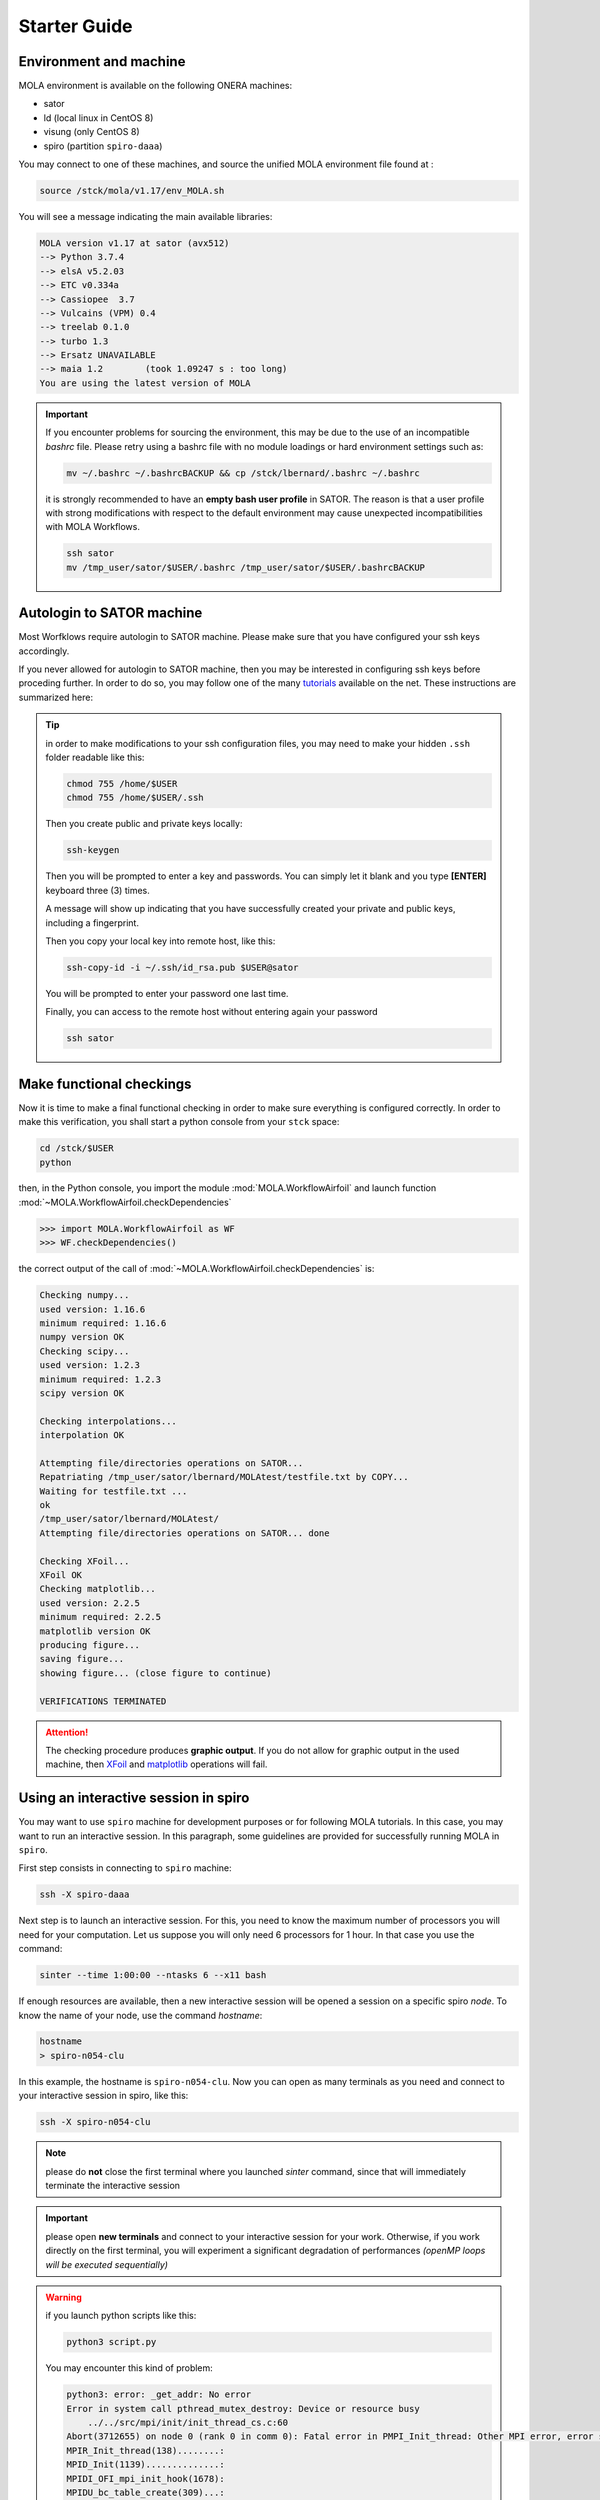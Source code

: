 .. _StarterGuide:

Starter Guide
=============

Environment and machine
-----------------------

MOLA environment is available on the following ONERA machines:

* sator

* ld (local linux in CentOS 8)

* visung (only CentOS 8)

* spiro (partition ``spiro-daaa``)


You may connect to one of these machines, and source the unified MOLA
environment file found at :

.. code-block:: bash

    source /stck/mola/v1.17/env_MOLA.sh

You will see a message indicating the main available libraries:

.. code-block:: text

    MOLA version v1.17 at sator (avx512)
    --> Python 3.7.4
    --> elsA v5.2.03
    --> ETC v0.334a    
    --> Cassiopee  3.7 
    --> Vulcains (VPM) 0.4
    --> treelab 0.1.0  
    --> turbo 1.3      
    --> Ersatz UNAVAILABLE
    --> maia 1.2        (took 1.09247 s : too long)
    You are using the latest version of MOLA


.. important::
  If you encounter problems for sourcing the environment, this may be due to the
  use of an incompatible *bashrc* file. Please retry using a bashrc file with
  no module loadings or hard environment settings such as:

  .. code-block:: bash

      mv ~/.bashrc ~/.bashrcBACKUP && cp /stck/lbernard/.bashrc ~/.bashrc

  it is strongly recommended to have an **empty bash user profile**
  in SATOR. The reason is that a user profile with strong modifications with
  respect to the default environment may cause unexpected incompatibilities
  with MOLA Workflows.

  .. code-block:: bash

      ssh sator
      mv /tmp_user/sator/$USER/.bashrc /tmp_user/sator/$USER/.bashrcBACKUP


Autologin to SATOR machine
--------------------------

Most Worfklows require autologin to SATOR machine. Please make sure that you
have configured your ssh keys accordingly.

If you never allowed for autologin to SATOR machine, then you may be interested
in configuring ssh keys before proceding further. In order to do so, you may
follow one of the many `tutorials <https://www.thegeekstuff.com/2008/11/3-steps-to-perform-ssh-login-without-password-using-ssh-keygen-ssh-copy-id/>`_
available on the net. These instructions are summarized here:

.. tip::
  in order to make modifications to your ssh configuration files, you
  may need to make your hidden ``.ssh`` folder readable like this:

  .. code-block:: bash

    chmod 755 /home/$USER
    chmod 755 /home/$USER/.ssh

  Then you create public and private keys locally:

  .. code-block:: bash

    ssh-keygen

  Then you will be prompted to enter a key and passwords. You can simply
  let it blank and you type **[ENTER]** keyboard three (3) times.

  A message will show up indicating that you have successfully created
  your private and public keys, including a fingerprint.

  Then you copy your local key into remote host, like this:

  .. code-block:: bash

    ssh-copy-id -i ~/.ssh/id_rsa.pub $USER@sator

  You will be prompted to enter your password one last time.

  Finally, you can access to the remote host without entering again your
  password

  .. code-block:: bash

    ssh sator

Make functional checkings
-------------------------

Now it is time to make a final functional checking in order to make sure
everything is configured correctly. In order to make this verification, you
shall start a python console from your ``stck`` space:


.. code-block:: bash

   cd /stck/$USER
   python

then, in the Python console, you import the module :mod:`MOLA.WorkflowAirfoil` and
launch function :mod:`~MOLA.WorkflowAirfoil.checkDependencies`

>>> import MOLA.WorkflowAirfoil as WF
>>> WF.checkDependencies()

the correct output of the call of :mod:`~MOLA.WorkflowAirfoil.checkDependencies` is:


.. code-block:: text

  Checking numpy...
  used version: 1.16.6
  minimum required: 1.16.6
  numpy version OK
  Checking scipy...
  used version: 1.2.3
  minimum required: 1.2.3
  scipy version OK

  Checking interpolations...
  interpolation OK

  Attempting file/directories operations on SATOR...
  Repatriating /tmp_user/sator/lbernard/MOLAtest/testfile.txt by COPY...
  Waiting for testfile.txt ...
  ok
  /tmp_user/sator/lbernard/MOLAtest/
  Attempting file/directories operations on SATOR... done

  Checking XFoil...
  XFoil OK
  Checking matplotlib...
  used version: 2.2.5
  minimum required: 2.2.5
  matplotlib version OK
  producing figure...
  saving figure...
  showing figure... (close figure to continue)

  VERIFICATIONS TERMINATED

.. _matplotlib: https://matplotlib.org/

.. _XFoil: https://web.mit.edu/drela/Public/web/xfoil/

.. attention:: The checking procedure produces **graphic output**. If you do not
  allow for graphic output in the used machine, then `XFoil`_ and `matplotlib`_
  operations will fail.

.. _spiroadvices:

Using an interactive session in spiro
-------------------------------------

You may want to use ``spiro`` machine for development purposes or for following MOLA tutorials. In this case, you may want to run an interactive session. In this paragraph, some guidelines are provided for successfully running MOLA in ``spiro``.

First step consists in connecting to ``spiro`` machine:

.. code-block:: bash

    ssh -X spiro-daaa


Next step is to launch an interactive session. For this, you need to know the maximum number of processors you will need for your computation. Let us suppose you will only need 6 processors for 1 hour. In that case you use the command:

.. code-block:: bash

    sinter --time 1:00:00 --ntasks 6 --x11 bash 


If enough resources are available, then a new interactive session will be opened a session on a specific spiro *node*. To know the name of your node, use the command `hostname`:

.. code-block:: bash

    hostname 
    > spiro-n054-clu


In this example, the hostname is ``spiro-n054-clu``. Now you can open as many terminals as you need and connect to your interactive session in spiro, like this:


.. code-block:: bash

    ssh -X spiro-n054-clu 


.. note:: 
    please do **not** close the first terminal where you launched `sinter` command, since that will immediately terminate the interactive session

.. important::
    please open **new terminals** and connect to your interactive session for your work. Otherwise, if you work directly on the first terminal, you will experiment a significant degradation of performances *(openMP loops will be executed sequentially)*

.. warning::
    if you launch python scripts like this:

    .. code-block:: bash

        python3 script.py


    You may encounter this kind of problem:

    .. code-block:: text 

        python3: error: _get_addr: No error
        Error in system call pthread_mutex_destroy: Device or resource busy
            ../../src/mpi/init/init_thread_cs.c:60
        Abort(3712655) on node 0 (rank 0 in comm 0): Fatal error in PMPI_Init_thread: Other MPI error, error stack:
        MPIR_Init_thread(138)........:
        MPID_Init(1139)..............:
        MPIDI_OFI_mpi_init_hook(1678):
        MPIDU_bc_table_create(309)...:

    if this is the case, please launch your script using the command:

    .. code-block:: bash

        mpirun -np 1 python3 script.py
